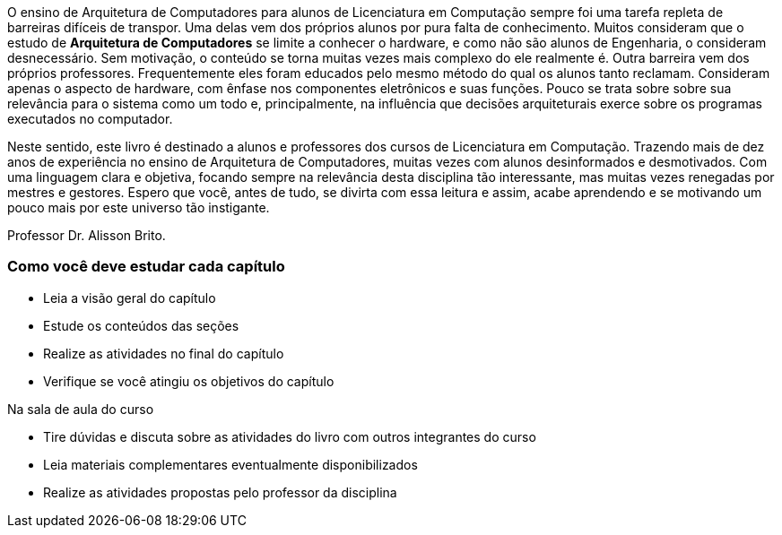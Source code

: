 O ensino de Arquitetura de Computadores para alunos de Licenciatura em
Computação sempre foi uma tarefa repleta de barreiras difíceis de
transpor. Uma delas vem dos próprios alunos por pura falta de
conhecimento. Muitos consideram que o estudo de *Arquitetura de
Computadores* se limite a conhecer o hardware, e como não são alunos de
Engenharia, o consideram desnecessário. Sem motivação, o conteúdo se
torna muitas vezes mais complexo do ele realmente é. Outra barreira
vem dos próprios professores. Frequentemente eles foram educados pelo
mesmo método do qual os alunos tanto reclamam. Consideram apenas o
aspecto de hardware, com ênfase nos componentes eletrônicos e suas
funções. Pouco se trata sobre sobre sua relevância para o sistema como
um todo e, principalmente, na influência que decisões arquiteturais
exerce sobre os programas executados no computador. 

Neste sentido, este livro é destinado a alunos e professores dos
cursos de Licenciatura em Computação. Trazendo mais de dez anos de
experiência no ensino de Arquitetura de Computadores, muitas vezes com
alunos desinformados e desmotivados. Com uma linguagem clara e
objetiva, focando sempre na relevância desta disciplina tão
interessante, mas muitas vezes renegadas por mestres e gestores.
Espero que você, antes de tudo, se divirta com essa leitura e assim,
acabe aprendendo e se motivando um pouco mais por este universo tão
instigante.

Professor Dr. Alisson Brito.

[[como_estudar]]
=== Como você deve estudar cada capítulo

* Leia a visão geral do capítulo
* Estude os conteúdos das seções
* Realize as atividades no final do capítulo
* Verifique se você atingiu os objetivos do capítulo

.Na sala de aula do curso
* Tire dúvidas e discuta sobre as atividades do livro com outros integrantes do curso
* Leia materiais complementares eventualmente disponibilizados
* Realize as atividades propostas pelo professor da disciplina
